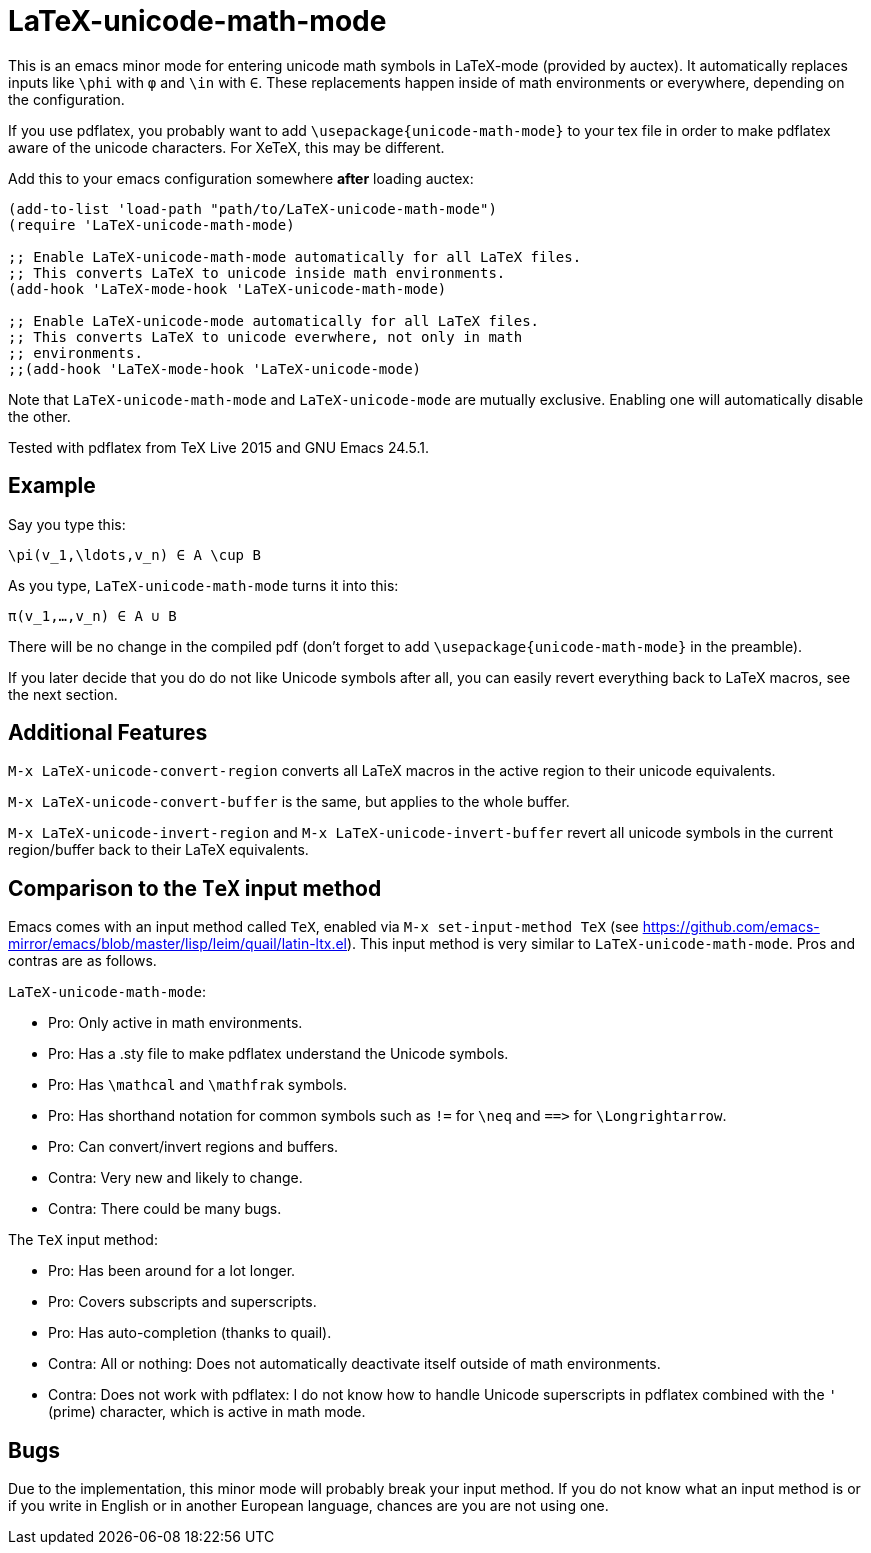 = LaTeX-unicode-math-mode

This is an emacs minor mode for entering unicode math symbols in
LaTeX-mode (provided by auctex).  It automatically replaces inputs
like `\phi` with `φ` and `\in` with `∈`.  These replacements happen
inside of math environments or everywhere, depending on the
configuration.

If you use pdflatex, you probably want to add
`\usepackage{unicode-math-mode}` to your tex file in order to make
pdflatex aware of the unicode characters.  For XeTeX, this may be
different.

Add this to your emacs configuration somewhere *after* loading auctex:
[source,elisp]
----
(add-to-list 'load-path "path/to/LaTeX-unicode-math-mode")
(require 'LaTeX-unicode-math-mode)

;; Enable LaTeX-unicode-math-mode automatically for all LaTeX files.
;; This converts LaTeX to unicode inside math environments.
(add-hook 'LaTeX-mode-hook 'LaTeX-unicode-math-mode)

;; Enable LaTeX-unicode-mode automatically for all LaTeX files.
;; This converts LaTeX to unicode everwhere, not only in math
;; environments.
;;(add-hook 'LaTeX-mode-hook 'LaTeX-unicode-mode)
----

Note that `LaTeX-unicode-math-mode` and `LaTeX-unicode-mode` are
mutually exclusive.  Enabling one will automatically disable the
other.

Tested with pdflatex from TeX Live 2015 and GNU Emacs 24.5.1.

== Example

Say you type this:
[source,latex]
----
\pi(v_1,\ldots,v_n) ∈ A \cup B
----

As you type, `LaTeX-unicode-math-mode` turns it into this:
[source,latex]
----
π(v_1,…,v_n) ∈ A ∪ B
----

There will be no change in the compiled pdf (don't forget to add
`\usepackage{unicode-math-mode}` in the preamble).

If you later decide that you do do not like Unicode symbols after all,
you can easily revert everything back to LaTeX macros, see the next
section.

== Additional Features

`M-x LaTeX-unicode-convert-region` converts all LaTeX macros in the
active region to their unicode equivalents.

`M-x LaTeX-unicode-convert-buffer` is the same, but applies to the
whole buffer.

`M-x LaTeX-unicode-invert-region` and `M-x
LaTeX-unicode-invert-buffer` revert all unicode symbols in the current
region/buffer back to their LaTeX equivalents.

== Comparison to the `TeX` input method

Emacs comes with an input method called `TeX`, enabled via `M-x
set-input-method TeX` (see
https://github.com/emacs-mirror/emacs/blob/master/lisp/leim/quail/latin-ltx.el).
This input method is very similar to `LaTeX-unicode-math-mode`.  Pros
and contras are as follows.

`LaTeX-unicode-math-mode`:

- Pro: Only active in math environments.
- Pro: Has a .sty file to make pdflatex understand the Unicode symbols.
- Pro: Has `\mathcal` and `\mathfrak` symbols.
- Pro: Has shorthand notation for common symbols such as `!=` for
  `\neq` and `==​>` for `\Longrightarrow`.
- Pro: Can convert/invert regions and buffers.
- Contra: Very new and likely to change.
- Contra: There could be many bugs.

The `TeX` input method:

- Pro: Has been around for a lot longer.
- Pro: Covers subscripts and superscripts.
- Pro: Has auto-completion (thanks to quail).
- Contra: All or nothing: Does not automatically deactivate itself
  outside of math environments.
- Contra: Does not work with pdflatex: I do not know how to handle
  Unicode superscripts in pdflatex combined with the `'` (prime)
  character, which is active in math mode.

== Bugs

Due to the implementation, this minor mode will probably break your
input method.  If you do not know what an input method is or if you
write in English or in another European language, chances are you are
not using one.

